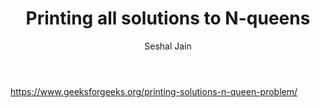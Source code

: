 #+TITLE: Printing all solutions to N-queens
#+AUTHOR: Seshal Jain
#+TAGS[]: backtracking
https://www.geeksforgeeks.org/printing-solutions-n-queen-problem/
